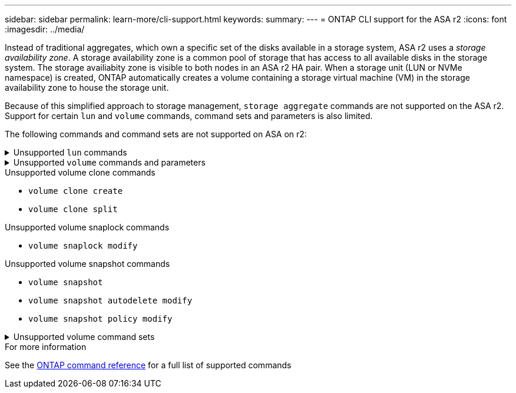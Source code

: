 ---
sidebar: sidebar
permalink: learn-more/cli-support.html
keywords: 
summary:
---
= ONTAP CLI support for the ASA r2
:icons: font
:imagesdir: ../media/

[.lead]

Instead of traditional aggregates, which own a specific set of the disks available in a storage system, ASA r2 uses a _storage availability zone_.  A storage availability zone is a common pool of storage that has access to all available disks in the storage system.  The storage availiabity zone is visible to both nodes in an ASA r2 HA pair.   When a storage unit (LUN or NVMe namespace) is created, ONTAP automatically creates a volume containing a storage virtual machine (VM) in the storage availability zone to house the storage unit.

Because of this simplified approach to storage management, `storage aggregate` commands are not supported on the ASA r2.  Support for certain `lun` and `volume` commands, command sets and parameters is also limited.  

The following commands and command sets are not supported on ASA on r2:

// Start snippet: collapsible block (open on page load)
.Unsupported `lun` commands
[%collapsible%closed]
====
* `lun copy`
* `lun geometry`
* `lun import`
* `lun mapping add-reportng-nodes`
* `lun mapping-remove-reporting-nodes`
* `lun maxsize`
* `lun move`
* `lun move-in-volume`
+
This command is replaced with lun rename/vserver nvme namespace rename.
* `lun transition`

====
// End snippet

// Start snippet: collapsible block (open on page load)
.Unsupported `volume` commands and parameters
[%collapsible%closed]
====
* `volume autosize`
* `volume create`
* `volume delete`
* `volume expand`
* `volume modify`
+
This command is not available when used in conjunction with the following parameters: 
+
** `-anti-ransomware-state`
** `-autosize`
** `-autosize-mode`
** `-autosize-shrik-threshold-percent`
** `-autosize-reset`
** `-group`
** `-is-cloud-write-enabled`
** `-is-space-enforcement-logical`
** `-max-autosize`
** `-min-autosize`
** `-offline`
** `-online`
** `-percent-snapshot-space`
** `-qos*`
** `-size`
** `-snapshot-policy`
** `-space-guarantee`
** `-space-mgmt-try-first`
** `-state`
** `-tiering-policy`
** `-tiering-minimum-cooling-days`
** `-user`
** `-unix-permisions`
** `-vserver-dr-protection`
* `volume make-vsroot`
* `volume mount`
* `volume move`
* `volume offline`
* `volume rehost`
* `volume rename`
* `volume restrict`
* `volume transition-prepare-to-downgrade`
* `volume unmount`

====
// End snippet

.Unsupported volume clone commands

* `volume clone create`
* `volume clone split`


.Unsupported volume snaplock commands

* `volume snaplock modify`

.Unsupported volume snapshot commands

* `volume snapshot`
* `volume snapshot autodelete modify`
* `volume snapshot policy modify`

// Start snippet: collapsible block (open on page load)
.Unsupported volume command sets
[%collapsible%closed]
====

* `volume activity-tracking`
* `volume analytics`
* `volume conversion`
* `volume file`
* `volume flexcache`
* `volume flexgroup`
* `volume inode-upgrade`
* `volume object-store`
* `volume qtree`
* `volume quota`
* `volume reallocation`
* `volume rebalance`
* `volume recovery-queue`
* `volume schedule-style`

====
// End snippet

.For more information

See the link:https://docs.netapp.com/us-en/ontap-cli/[ONTAP command reference] for a full list of supported commands
